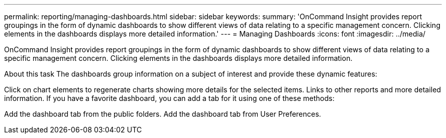 ---
permalink: reporting/managing-dashboards.html
sidebar: sidebar
keywords: 
summary: 'OnCommand Insight provides report groupings in the form of dynamic dashboards to show different views of data relating to a specific management concern. Clicking elements in the dashboards displays more detailed information.'
---
= Managing Dashboards
:icons: font
:imagesdir: ../media/

[.lead]
OnCommand Insight provides report groupings in the form of dynamic dashboards to show different views of data relating to a specific management concern. Clicking elements in the dashboards displays more detailed information.

About this task
The dashboards group information on a subject of interest and provide these dynamic features:

Click on chart elements to regenerate charts showing more details for the selected items.
Links to other reports and more detailed information.
If you have a favorite dashboard, you can add a tab for it using one of these methods:

Add the dashboard tab from the public folders.
Add the dashboard tab from User Preferences.

